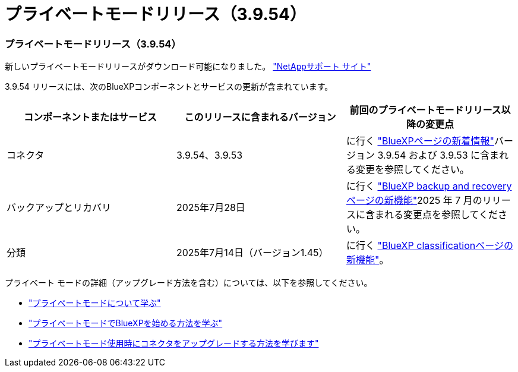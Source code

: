= プライベートモードリリース（3.9.54）
:allow-uri-read: 




=== プライベートモードリリース（3.9.54）

新しいプライベートモードリリースがダウンロード可能になりました。 https://mysupport.netapp.com/site/downloads["NetAppサポート サイト"^]

3.9.54 リリースには、次のBlueXPコンポーネントとサービスの更新が含まれています。

[cols="3*"]
|===
| コンポーネントまたはサービス | このリリースに含まれるバージョン | 前回のプライベートモードリリース以降の変更点 


| コネクタ | 3.9.54、3.9.53 | に行く https://docs.netapp.com/us-en/bluexp-setup-admin/whats-new.html#connector-3-9-50["BlueXPページの新着情報"^]バージョン 3.9.54 および 3.9.53 に含まれる変更を参照してください。 


| バックアップとリカバリ | 2025年7月28日 | に行く https://docs.netapp.com/us-en/bluexp-backup-recovery/whats-new.html["BlueXP backup and recoveryページの新機能"^]2025 年 7 月のリリースに含まれる変更点を参照してください。 


| 分類 | 2025年7月14日（バージョン1.45） | に行く https://docs.netapp.com/us-en/bluexp-classification/whats-new.html["BlueXP classificationページの新機能"^]。 
|===
プライベート モードの詳細（アップグレード方法を含む）については、以下を参照してください。

* https://docs.netapp.com/us-en/bluexp-setup-admin/concept-modes.html["プライベートモードについて学ぶ"]
* https://docs.netapp.com/us-en/bluexp-setup-admin/task-quick-start-private-mode.html["プライベートモードでBlueXPを始める方法を学ぶ"]
* https://docs.netapp.com/us-en/bluexp-setup-admin/task-upgrade-connector.html["プライベートモード使用時にコネクタをアップグレードする方法を学びます"]

